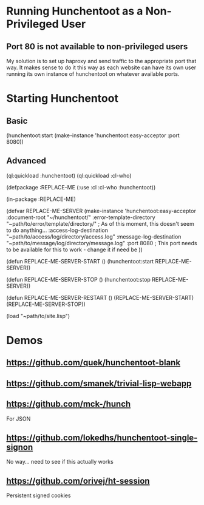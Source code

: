 * Running Hunchentoot as a Non-Privileged User

** Port 80 is not available to non-privileged users
	 My solution is to set up haproxy and send traffic to the appropriate port that way.
	 It makes sense to do it this way as each website can have its own user running its own instance of hunchentoot on whatever available ports.


* Starting Hunchentoot

** Basic
(hunchentoot:start (make-instance 'hunchentoot:easy-acceptor :port 8080))

** Advanced
(ql:quickload :hunchentoot)
(ql:quickload :cl-who)

(defpackage :REPLACE-ME
	(:use :cl :cl-who :hunchentoot))

(in-package :REPLACE-ME)

(defvar REPLACE-ME-SERVER
	(make-instance 'hunchentoot:easy-acceptor
		:document-root "~/hunchentoot/"
		:error-template-directory "~path/to/error/template/directory/" ; As of this moment, this doesn't seem to do anything...
		:access-log-destination "~path/to/access/log/directory/access.log"
		:message-log-destination "~path/to/message/log/directory/message.log"
		:port 8080 ; This port needs to be available for this to work - change it if need be
	))

(defun REPLACE-ME-SERVER-START ()
	(hunchentoot:start
		REPLACE-ME-SERVER))

(defun REPLACE-ME-SERVER-STOP ()
	(hunchentoot:stop
		REPLACE-ME-SERVER))

(defun REPLACE-ME-SERVER-RESTART ()
	(REPLACE-ME-SERVER-START)
	(REPLACE-ME-SERVER-STOP))

(load "~path/to/site.lisp")


* Demos

** https://github.com/quek/hunchentoot-blank

** https://github.com/smanek/trivial-lisp-webapp

** https://github.com/mck-/hunch
	 For JSON

** https://github.com/lokedhs/hunchentoot-single-signon
	 No way... need to see if this actually works

** https://github.com/orivej/ht-session
	 Persistent signed cookies
